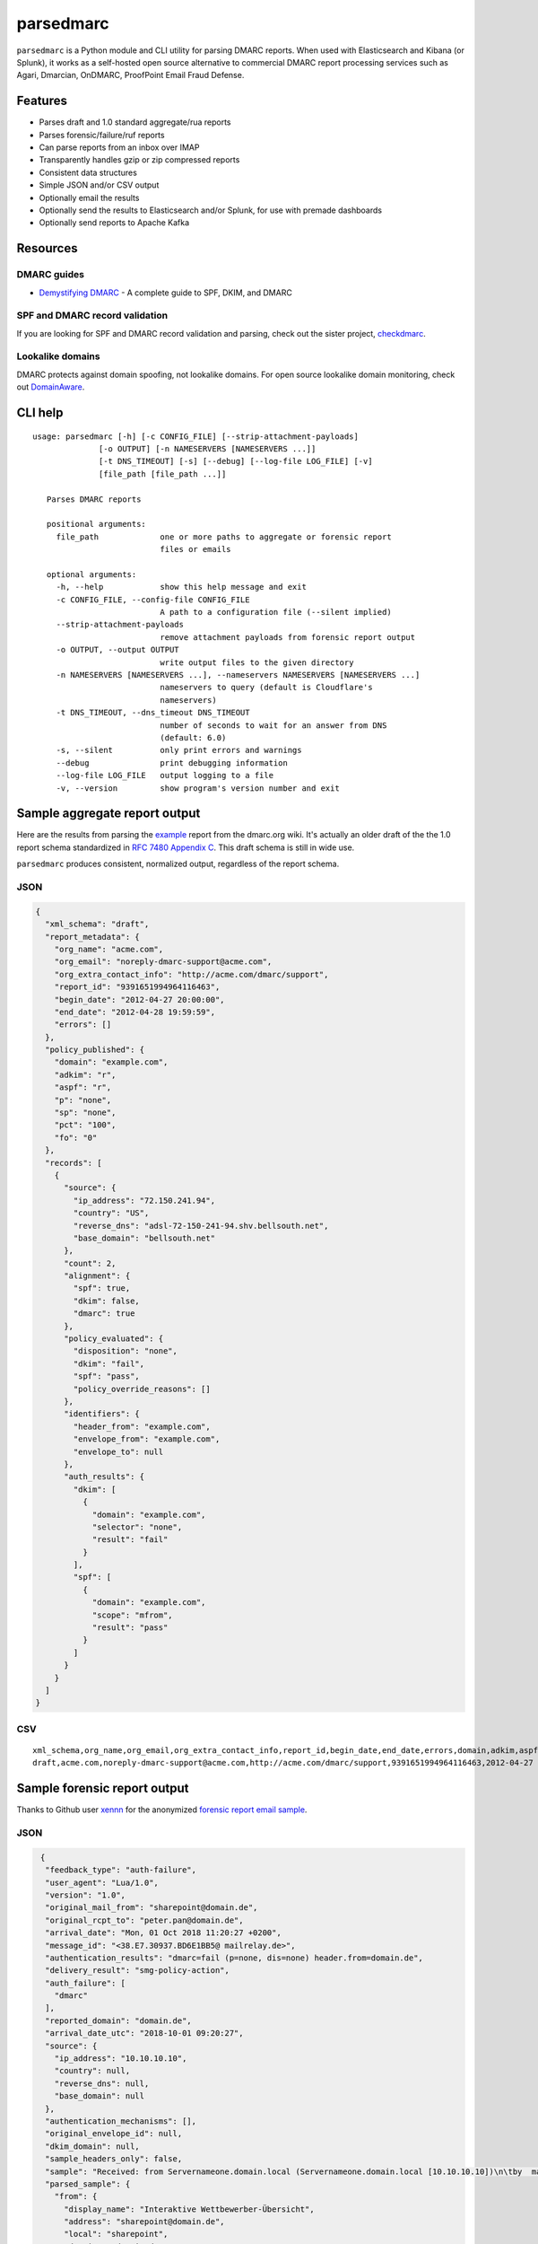 ==========
parsedmarc
==========

|Build Status|

.. image:: https://raw.githubusercontent.com/domainaware/parsedmarc/master/docs/_static/screenshots/dmarc-summary-charts.png
   :alt: A screenshot of DMARC summary charts in Kibana
   :align: center
   :scale: 50
   :target: https://raw.githubusercontent.com/domainaware/parsedmarc/master/docs/_static/screenshots/dmarc-summary-charts.png

``parsedmarc`` is a Python module and CLI utility for parsing DMARC reports.
When used with Elasticsearch and Kibana (or Splunk), it works as a self-hosted
open source alternative to commercial DMARC report processing services such
as Agari, Dmarcian, OnDMARC, ProofPoint Email Fraud Defense.

Features
========

* Parses draft and 1.0 standard aggregate/rua reports
* Parses forensic/failure/ruf reports
* Can parse reports from an inbox over IMAP
* Transparently handles gzip or zip compressed reports
* Consistent data structures
* Simple JSON and/or CSV output
* Optionally email the results
* Optionally send the results to Elasticsearch and/or Splunk, for use with
  premade dashboards
* Optionally send reports to Apache Kafka

Resources
=========

DMARC guides
------------

* `Demystifying DMARC`_ - A complete guide to SPF, DKIM, and DMARC

SPF and DMARC record validation
-------------------------------

If you are looking for SPF and DMARC record validation and parsing,
check out the sister project,
`checkdmarc <https://domainaware.github.io/checkdmarc/>`_.

Lookalike domains
-----------------

DMARC protects against domain spoofing, not lookalike domains. For open source
lookalike domain monitoring, check out
`DomainAware <https://github.com/seanthegeek/domainaware>`_.


CLI help
========

::

    usage: parsedmarc [-h] [-c CONFIG_FILE] [--strip-attachment-payloads]
                  [-o OUTPUT] [-n NAMESERVERS [NAMESERVERS ...]]
                  [-t DNS_TIMEOUT] [-s] [--debug] [--log-file LOG_FILE] [-v]
                  [file_path [file_path ...]]

       Parses DMARC reports

       positional arguments:
         file_path             one or more paths to aggregate or forensic report
                               files or emails

       optional arguments:
         -h, --help            show this help message and exit
         -c CONFIG_FILE, --config-file CONFIG_FILE
                               A path to a configuration file (--silent implied)
         --strip-attachment-payloads
                               remove attachment payloads from forensic report output
         -o OUTPUT, --output OUTPUT
                               write output files to the given directory
         -n NAMESERVERS [NAMESERVERS ...], --nameservers NAMESERVERS [NAMESERVERS ...]
                               nameservers to query (default is Cloudflare's
                               nameservers)
         -t DNS_TIMEOUT, --dns_timeout DNS_TIMEOUT
                               number of seconds to wait for an answer from DNS
                               (default: 6.0)
         -s, --silent          only print errors and warnings
         --debug               print debugging information
         --log-file LOG_FILE   output logging to a file
         -v, --version         show program's version number and exit

Sample aggregate report output
==============================

Here are the results from parsing the `example <https://dmarc.org/wiki/FAQ#I_need_to_implement_aggregate_reports.2C_what_do_they_look_like.3F>`_
report from the dmarc.org wiki. It's actually an older draft of the the 1.0
report schema standardized in
`RFC 7480 Appendix C <https://tools.ietf.org/html/rfc7489#appendix-C>`_.
This draft schema is still in wide use.

``parsedmarc`` produces consistent, normalized output, regardless of the report
schema.

JSON
----

.. code-block:: json

    {
      "xml_schema": "draft",
      "report_metadata": {
        "org_name": "acme.com",
        "org_email": "noreply-dmarc-support@acme.com",
        "org_extra_contact_info": "http://acme.com/dmarc/support",
        "report_id": "9391651994964116463",
        "begin_date": "2012-04-27 20:00:00",
        "end_date": "2012-04-28 19:59:59",
        "errors": []
      },
      "policy_published": {
        "domain": "example.com",
        "adkim": "r",
        "aspf": "r",
        "p": "none",
        "sp": "none",
        "pct": "100",
        "fo": "0"
      },
      "records": [
        {
          "source": {
            "ip_address": "72.150.241.94",
            "country": "US",
            "reverse_dns": "adsl-72-150-241-94.shv.bellsouth.net",
            "base_domain": "bellsouth.net"
          },
          "count": 2,
          "alignment": {
            "spf": true,
            "dkim": false,
            "dmarc": true
          },
          "policy_evaluated": {
            "disposition": "none",
            "dkim": "fail",
            "spf": "pass",
            "policy_override_reasons": []
          },
          "identifiers": {
            "header_from": "example.com",
            "envelope_from": "example.com",
            "envelope_to": null
          },
          "auth_results": {
            "dkim": [
              {
                "domain": "example.com",
                "selector": "none",
                "result": "fail"
              }
            ],
            "spf": [
              {
                "domain": "example.com",
                "scope": "mfrom",
                "result": "pass"
              }
            ]
          }
        }
      ]
    }

CSV
---

::

    xml_schema,org_name,org_email,org_extra_contact_info,report_id,begin_date,end_date,errors,domain,adkim,aspf,p,sp,pct,fo,source_ip_address,source_country,source_reverse_dns,source_base_domain,count,disposition,dkim_alignment,spf_alignment,policy_override_reasons,policy_override_comments,envelope_from,header_from,envelope_to,dkim_domains,dkim_selectors,dkim_results,spf_domains,spf_scopes,spf_results
    draft,acme.com,noreply-dmarc-support@acme.com,http://acme.com/dmarc/support,9391651994964116463,2012-04-27 20:00:00,2012-04-28 19:59:59,,example.com,r,r,none,none,100,0,72.150.241.94,US,adsl-72-150-241-94.shv.bellsouth.net,bellsouth.net,2,none,fail,pass,,,example.com,example.com,,example.com,none,fail,example.com,mfrom,pass


Sample forensic report output
=============================

Thanks to Github user `xennn <https://github.com/xennn>`_ for the anonymized
`forensic report email sample
<https://github.com/domainaware/parsedmarc/raw/master/samples/forensic/DMARC%20Failure%20Report%20for%20domain.de%20(mail-from%3Dsharepoint%40domain.de%2C%20ip%3D10.10.10.10).eml>`_.

JSON
----

.. code-block:: json

    {
     "feedback_type": "auth-failure",
     "user_agent": "Lua/1.0",
     "version": "1.0",
     "original_mail_from": "sharepoint@domain.de",
     "original_rcpt_to": "peter.pan@domain.de",
     "arrival_date": "Mon, 01 Oct 2018 11:20:27 +0200",
     "message_id": "<38.E7.30937.BD6E1BB5@ mailrelay.de>",
     "authentication_results": "dmarc=fail (p=none, dis=none) header.from=domain.de",
     "delivery_result": "smg-policy-action",
     "auth_failure": [
       "dmarc"
     ],
     "reported_domain": "domain.de",
     "arrival_date_utc": "2018-10-01 09:20:27",
     "source": {
       "ip_address": "10.10.10.10",
       "country": null,
       "reverse_dns": null,
       "base_domain": null
     },
     "authentication_mechanisms": [],
     "original_envelope_id": null,
     "dkim_domain": null,
     "sample_headers_only": false,
     "sample": "Received: from Servernameone.domain.local (Servernameone.domain.local [10.10.10.10])\n\tby  mailrelay.de (mail.DOMAIN.de) with SMTP id 38.E7.30937.BD6E1BB5; Mon,  1 Oct 2018 11:20:27 +0200 (CEST)\nDate: 01 Oct 2018 11:20:27 +0200\nMessage-ID: <38.E7.30937.BD6E1BB5@ mailrelay.de>\nTo: <peter.pan@domain.de>\nfrom: \"=?utf-8?B?SW50ZXJha3RpdmUgV2V0dGJld2VyYmVyLcOcYmVyc2ljaHQ=?=\" <sharepoint@domain.de>\nSubject: Subject\nMIME-Version: 1.0\nX-Mailer: Microsoft SharePoint Foundation 2010\nContent-Type: text/html; charset=utf-8\nContent-Transfer-Encoding: quoted-printable\n\n<html><head><base href=3D'\nwettbewerb' /></head><body><!DOCTYPE HTML PUBLIC \"-//W3C//DTD HTML 3.2//EN\"=\n><HTML><HEAD><META NAME=3D\"Generator\" CONTENT=3D\"MS Exchange Server version=\n 08.01.0240.003\"></html>\n",
     "parsed_sample": {
       "from": {
         "display_name": "Interaktive Wettbewerber-Übersicht",
         "address": "sharepoint@domain.de",
         "local": "sharepoint",
         "domain": "domain.de"
       },
       "to_domains": [
         "domain.de"
       ],
       "to": [
         {
           "display_name": null,
           "address": "peter.pan@domain.de",
           "local": "peter.pan",
           "domain": "domain.de"
         }
       ],
       "subject": "Subject",
       "timezone": "+2",
       "mime-version": "1.0",
       "date": "2018-10-01 09:20:27",
       "content-type": "text/html; charset=utf-8",
       "x-mailer": "Microsoft SharePoint Foundation 2010",
       "body": "<html><head><base href='\nwettbewerb' /></head><body><!DOCTYPE HTML PUBLIC \"-//W3C//DTD HTML 3.2//EN\"><HTML><HEAD><META NAME=\"Generator\" CONTENT=\"MS Exchange Server version 08.01.0240.003\"></html>",
       "received": [
         {
           "from": "Servernameone.domain.local Servernameone.domain.local 10.10.10.10",
           "by": "mailrelay.de mail.DOMAIN.de",
           "with": "SMTP id 38.E7.30937.BD6E1BB5",
           "date": "Mon, 1 Oct 2018 11:20:27 +0200 CEST",
           "hop": 1,
           "date_utc": "2018-10-01 09:20:27",
           "delay": 0
         }
       ],
       "content-transfer-encoding": "quoted-printable",
       "message-id": "<38.E7.30937.BD6E1BB5@ mailrelay.de>",
       "has_defects": false,
       "headers": {
         "Received": "from Servernameone.domain.local (Servernameone.domain.local [10.10.10.10])\n\tby  mailrelay.de (mail.DOMAIN.de) with SMTP id 38.E7.30937.BD6E1BB5; Mon,  1 Oct 2018 11:20:27 +0200 (CEST)",
         "Date": "01 Oct 2018 11:20:27 +0200",
         "Message-ID": "<38.E7.30937.BD6E1BB5@ mailrelay.de>",
         "To": "<peter.pan@domain.de>",
         "from": "\"Interaktive Wettbewerber-Übersicht\" <sharepoint@domain.de>",
         "Subject": "Subject",
         "MIME-Version": "1.0",
         "X-Mailer": "Microsoft SharePoint Foundation 2010",
         "Content-Type": "text/html; charset=utf-8",
         "Content-Transfer-Encoding": "quoted-printable"
       },
       "reply_to": [],
       "cc": [],
       "bcc": [],
       "attachments": [],
       "filename_safe_subject": "Subject"
     }
   }



CSV
---

::

    feedback_type,user_agent,version,original_envelope_id,original_mail_from,original_rcpt_to,arrival_date,arrival_date_utc,subject,message_id,authentication_results,dkim_domain,source_ip_address,source_country,source_reverse_dns,source_base_domain,delivery_result,auth_failure,reported_domain,authentication_mechanisms,sample_headers_only
    auth-failure,Lua/1.0,1.0,,sharepoint@domain.de,peter.pan@domain.de,"Mon, 01 Oct 2018 11:20:27 +0200",2018-10-01 09:20:27,Subject,<38.E7.30937.BD6E1BB5@ mailrelay.de>,"dmarc=fail (p=none, dis=none) header.from=domain.de",,10.10.10.10,,,,smg-policy-action,dmarc,domain.de,,False


Documentation
=============

https://domainaware.github.io/parsedmarc

Bug reports
===========

Please report bugs on the GitHub issue tracker

https://github.com/domainaware/parsedmarc/issues

.. |Build Status| image:: https://travis-ci.org/domainaware/parsedmarc.svg?branch=master
   :target: https://travis-ci.org/domainaware/parsedmarc

.. _Demystifying DMARC: https://seanthegeek.net/459/demystifying-dmarc/
